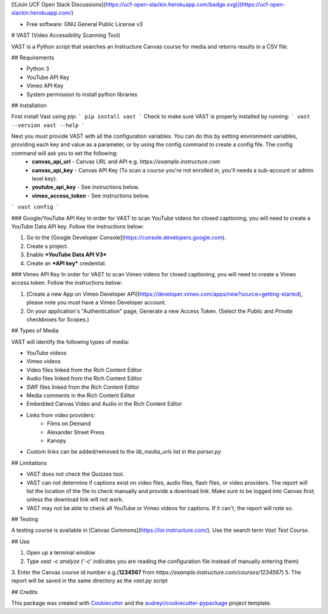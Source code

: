 
[![Join UCF Open Slack Discussions](https://ucf-open-slackin.herokuapp.com/badge.svg)](https://ucf-open-slackin.herokuapp.com/)

.. image:: https://img.shields.io/pypi/v/vast.svg
        :target: https://pypi.python.org/pypi/vast

.. image:: https://img.shields.io/travis/ucfopen/vast.svg
        :target: https://travis-ci.org/ucfopen/vast

* Free software: GNU General Public License v3

# VAST (Video Accessibility Scanning Tool)

VAST is a Python script that searches an Instructure Canvas course for media and returns results in a CSV file.

## Requirements

* Python 3
* YouTube API Key
* Vimeo API Key
* System permission to install python libraries

## Installation

First install Vast using pip:
```
pip install vast
```
Check to make sure VAST is properly installed by running:
```
vast --version
vast --help
```

Next you must provide VAST with all the configuration variables. You can do this by setting environment variables, providing each key and value as a parameter, or by using the config command to create a config file. The config command will ask you to set the following:
    * **canvas_api_url** - Canvas URL and API e.g. `https://example.instructure.com`
    * **canvas_api_key** - Canvas API Key (To scan a course you're not enrolled in, you'll needs a sub-account or admin level key).
    * **youtube_api_key** - See instructions below.
    * **vimeo_access_token** - See instructions below.
```
vast config
```

### Google/YouTube API Key
In order for VAST to scan YouTube videos for closed captioning, you will need to create a YouTube Data API key.  Follow the instructions below:

1. Go to the [Google Developer Console](https://console.developers.google.com).
2. Create a project.
3. Enable ***YouTube Data API V3***
4. Create an ***API key*** credential.

### Vimeo API Key
In order for VAST to scan Vimeo videos for closed captioning, you will need to create a Vimeo access token. Follow the instructions below:

1. [Create a new App on Vimeo Developer API](https://developer.vimeo.com/apps/new?source=getting-started), please note you must have a Vimeo Developer account.
2. On your application's "Authentication" page, Generate a new Access Token.  (Select the `Public` and `Private` checkboxes for Scopes.)

## Types of Media

VAST will identify the following types of media:

* YouTube videos
* Vimeo videos
* Video files linked from the Rich Content Editor
* Audio files linked from the Rich Content Editor
* SWF files linked from the Rich Content Editor
* Media comments in the Rich Content Editor
* Embedded Canvas Video and Audio in the Rich Content Editor
* Links from video providers:
    * Films on Demand
    * Alexander Street Press
    * Kanopy
* Custom links can be added/removed to the `lib_media_urls` list in the `parser.py`

## Limitations

* VAST does not check the Quizzes tool.
* VAST can not determine if captions exist on video files, audio files, flash files, or video providers. The report will list the location of the file to check manually and provide a download link. Make sure to be logged into Canvas first; unless the download link will not work.
* VAST may not be able to check all YouTube or Vimeo videos for captions. If it can't, the report will note so.

## Testing

A testing course is available in [Canvas Commons](https://lor.instructure.com/). Use the search term `Vast Test Course`.

## Use

1. Open up a terminal window
2. Type `vast -c analyze` ('-c' indicates you are reading the configuration file instead of manually entering them)
3. Enter the Canvas course id number e.g.(**1234567** from `https://example.instructure.com/courses/1234567`)
5. The report will be saved in the same directory as the `vast.py` script

## Credits

This package was created with Cookiecutter_ and the `audreyr/cookiecutter-pypackage`_ project template.

.. _Cookiecutter: https://github.com/audreyr/cookiecutter
.. _`audreyr/cookiecutter-pypackage`: https://github.com/audreyr/cookiecutter-pypackage
